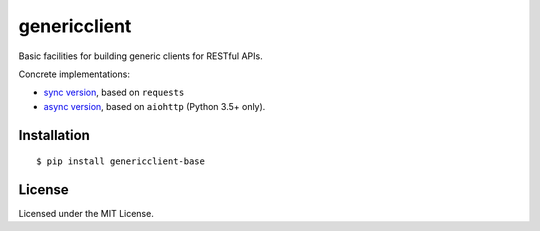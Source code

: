 =============
genericclient
=============

.. image:: https://travis-ci.org/genericclient/genericclient-base.svg?branch=master
    :target: https://travis-ci.org/genericclient/genericclient-base

Basic facilities for building generic clients for RESTful APIs.

Concrete implementations:

* `sync version <https://github.com/genericclient/genericclient-requests>`_, based on ``requests``
* `async version <https://github.com/genericclient/genericclient-aiohttp>`_, based on ``aiohttp`` (Python 3.5+ only).

Installation
============

::

    $ pip install genericclient-base

License
=======

Licensed under the MIT License.
